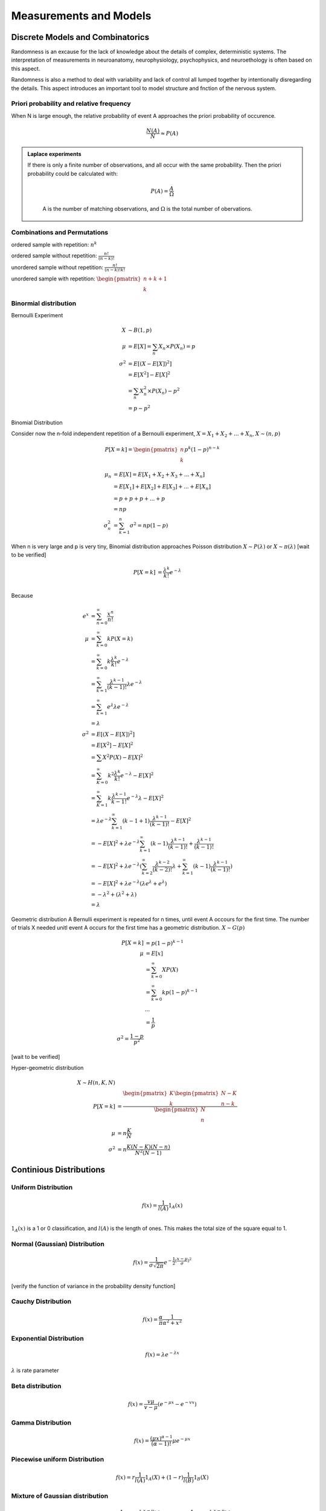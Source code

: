 Measurements and Models
++++++++++++++++++++++++++++++++


Discrete Models and Combinatorics
=================================

Randomness is an excause for the lack of knowledge about the details of complex, deterministic systems. The interpretation of measurements in neuroanatomy, neurophysiology, psychophysics, and neuroethology is often based on this aspect.

Randomness is also a method to deal with variability and lack of control all lumped together by intentionally disregarding the details. This aspect introduces an important tool to model structure and fnction of the nervous system.

.. index:: Priori Probability

Priori probability and relative frequency
------------------------------------------------



When N is large enough, the relative probability of event A approaches the priori probability of occurence.

.. math::
   \frac{N(A)}{N}\approx P(A)


.. admonition:: Laplace experiments
   :class: note

   If there is only a finite number of observations, and all occur with the same probability. Then the priori probability could be calculated with:

	.. math::
	   P(A)=\frac{A}{\Omega}
	A is the number of matching observations, and :math:`\Omega` is the total number of obervations.



Combinations and Permutations
------------------------------------------------

ordered sample with repetition: :math:`n^k`

ordered sample without repetition: :math:`\frac{n!}{(n-k)!}`

unordered sample without repetition:  :math:`\frac{n!}{(n-k)!k!}`

unordered sample with repetition: :math:`\begin{pmatrix} n+k+1 \\ k \end{pmatrix}`



Binormial distribution
----------------------------

Bernoulli Experiment

.. math::
   X &\sim B(1,p)\\
   \mu & = E[X] = \sum_n X_n \times P(X_n)= p\\
   \sigma^2 & = E[(X-E[X])^2]\\
          & = E[X^2]-E[X]^2 \\
          & = \sum_n X_n^2 \times P(X_n) - p^2 \\
          & = p-p^2


Binomial Distribution


Consider now the n-fold independent repetition of a Bernoulli experiment, :math:`X = X_1 + X_2 + ... + X_n`, :math:`X \sim (n,p)`

.. math::
   P[X=k]= \begin{pmatrix} n \\ k \end{pmatrix} p^k (1-p)^{n-k}


.. math::
   \mu_n & = E[X] = E[X_1 + X_2 + X_3 +...+X_n]\\
         & = E[X_1] + E[X_2] + E[X_3]+... +E[X_n]\\
         & = p+p+p+...+p\\
         & = np\\
   \sigma_n^2 & = \sum_{k=1}^n \sigma^2 = np(1-p)


When n is very large and p is very tiny, Binomial distribution approaches Poisson distribution :math:`X \sim P(\lambda)` or :math:`X \sim \pi(\lambda)` [wait to be verified]


.. math::
   P[X=k] & =\frac{\lambda^k}{k!}e^{-\lambda}\\


Because

.. math::
	e^x & = \sum_{n=0}^\infty \frac{x^n}{n!}\\
	\mu & = \sum_{k=0}^\infty k P(X=k)\\
       & = \sum_{k=0}^\infty k \frac{\lambda^k}{k!} e^{-\lambda}\\
       & = \sum_{k=1}^\infty \frac{\lambda^{k-1}}{(k-1)!} \lambda e^{-\lambda}\\
       & = \sum_{k=1}^\infty e^{\lambda} \lambda e^{-\lambda}\\
       & = \lambda\\
   \sigma^2 & = E[(X-E[X])^2]\\
   			& = E[X^2]-E[X]^2\\
   			& = \sum X^2 P(X)-E[X]^2\\
   			& = \sum_{K=0}^\infty k^2 \frac{\lambda^k}{k!}e^{-\lambda} -E[X]^2\\
   			& = \sum_{K=1}^\infty k \frac{\lambda^{k-1}}{{k-1}!}e^{-\lambda}\lambda -E[X]^2\\\
   			& = \lambda e^{-\lambda} \sum_{k=1}^\infty (k-1+1) \frac{\lambda^{k-1}}{(k-1)!} -E[X]^2\\
   			& =  -E[X]^2 + \lambda e^{-\lambda} \sum_{k=1}^\infty (k-1) \frac{\lambda^{k-1}}{(k-1)!} + \frac{\lambda^{k-1}}{(k-1)!}\\
   			& =  -E[X]^2 + \lambda e^{-\lambda} (\sum_{k=2}^\infty \frac{\lambda^{k-2}}{(k-2)!}\lambda + \sum_{k=1}^\infty (k-1) \frac{\lambda^{k-1}}{(k-1)!})\\
   			& = -E[X]^2 + \lambda e^{-\lambda} (\lambda e^\lambda + e^\lambda)\\
   			& = -\lambda^2 + (\lambda^2+\lambda)\\
   			& = \lambda


Geometric distribution
A Bernulli experiment is repeated for n times, until event A occours for the first time. The number of trials X needed unitl event A occurs for the first time has a geometric distribution.
:math:`X \sim G(p)`


.. math::
	P[X=k]& =p(1-p)^{k-1}\\
	\mu & = E[x]\\
		 & = \sum_{k=0}^\infty X P(X)\\
		 & = \sum_{k=0}^\infty k p(1-p)^{k-1}\\
		 & ...\\
		 & = \frac{1}{p}\\
	\sigma^2 = \frac{1-p}{p^2}


[wait to be verified]


Hyper-geometric distribution

.. math::
	X \sim H(n,K,N)\\
	P[X=k] & = \frac{\begin{pmatrix}K\\ k\end{pmatrix} \begin{pmatrix} N-K\\ n-k \end{pmatrix}}{\begin{pmatrix} N\\ n \end{pmatrix}}\\
	\mu & = n\frac{K}{N}\\
	\sigma^2 & = n\frac{K(N-K)(N-n)}{N^2(N-1)}



Continious Distributions
===================================


Uniform Distribution
---------------------
.. math::
	f(x) = \frac{1}{l(A)} 1_A(x)\\


:math:`1_A(x)` is a 1 or 0 classification, and :math:`l(A)` is the length of ones. This makes the total size of the square equal to 1.


Normal (Gaussian) Distribution
--------------------------------
.. math::
	f(x) = \frac{1}{\sigma \sqrt{2\pi}}e^{-\frac{1}{2}(\frac{x-\mu}{\sigma})^2}\\


[verify the function of variance in the probability density function]


Cauchy Distribution
---------------------
.. math::
	f(x) = \frac{\alpha}{\pi}\frac{1}{\alpha^2+x^2}



Exponential Distribution
-------------------------
.. math::
	f(x) = \lambda e^{-\lambda x}

:math:`\lambda` is rate parameter



Beta distribution
-------------------
.. math::
	f(x) = \frac{v\mu}{v-\mu} (e^{-\mu x}-e^{-v x})


Gamma Distribution
-----------------------
.. math::
	f(x)=\frac{(\mu x)^{\alpha-1}}{(\alpha-1)!}\mu e^{-\mu x}


Piecewise uniform Distribution
-------------------------------
.. math::
	f(x) = r \frac{1}{l(A)}1_A(X) +(1-r) \frac{1}{l(B)}1_B(X)


Mixture of Gaussian distribution
---------------------------------
.. math::
	f(x) = r \frac{1}{\sigma_1 \sqrt{2 \pi}} e^{-\frac{1}{2}(\frac{x-\mu_1}{\sigma_1})^2}+ (1-r) \frac{1}{\sigma_2 \sqrt{2 \pi}} e^{-\frac{1}{2}(\frac{x-\mu_2}{\sigma_2})^2}


Mixture of discrete and continous distributions
-------------------------------------------------
.. math::
	f(x) = rp_1(X) +(1-r)p_2(X)


PDF and CDF
-------------------------------------------------
All functions listed above are probability density functions (PDF), generated by forming the histogram of each process, with infinite small bins.

So the probability of event A, for which A =(a,b) could be denoted as :math:`P[A] = P[a<X<b] = \int_a^b f(x) dx`. However, for a specific value, :math:`x_0`, :math:`P[X=x_0] = \int_{x_0}^{x_0} f(x)dx =0`

To quickly calculate the probability of an event A, cumulative distribution function (CDF) is necessary.


.. math::
	F(x) = P[X<=x] = \int_{-\infty}^x f(y) dy

Then the probability density function could be recovered by forming the derivative

.. math::
	f(x) = \frac{\mathrm{d}}{\mathrm{d}x}F(x)

Additivity of probability is applied, so :math:`P[a<X<=b]=F(b)-F(a)`

And the mean and variance of a PDF is defined the same way as discrete variables.


.. math::
	\mu & = E[X]= \int_{-\infty}^{+\infty} x f(x) dx\\
	\sigma^2 = \mathrm{Var}[X] = \int_{-\infty}^{+\infty} (x-\mu)^2 f(x) dx


Sum of independent random variables
------------------------------------
.. math::
	P[X+Y=Z] & = \sum_{x+y=z} P[X=x,Y=y]\\
				& = \sum_{x+y=z} P[X=x] \times P[Y=y]\\
				& = \sum_y P[X=z-y] \times P[Y=y]\\


Let x and Y have probability density functions :math:`f(x)` and :math:`g(y)` respectively, then the sum z has density:

.. math::
	h(z) = (f \star g)(z) \dot= \int_{-\infty}^{+\infty} f(z-y)g(y)dy


Sum of independent Gaussian variables
--------------------------------------
If :math:`X_1`, :math:`X_2`...:math:`X_n` are independently normally distributed random variables with individual mean :math:`\mu_i` and variance :math:`\sigma_i^2`

.. math::
	X_i \sim N(\mu_i, \sigma_i^2)

(i = 1,2,...,n)

Then the sum :math:`S = \sum_{i=1}^n Xi` is again normally distributed.

.. math::
	S = \sum_{i=1}^n Xi \sim N(\sum_{i=1}^n \mu_i, \sum_{i=1}^n \sigma_i^2)


Let's imagine :math:`X_1`, :math:`X_2`...:math:`X_n` are independently but arbitrary random variables:

.. math::
	X_i \sim D_i (\mu_i, \sigma_i^2)

(i = 1,2,...,n)

Then, for large n, the sum s approximately normally distributed,

.. math::
	S = \sum_{i=1}^n Xi \sim N(\sum_{i=1}^n \mu_i, \sum_{i=1}^n \sigma_i^2)


This is called central limit theorem.

[Does CLT also applied to binomial distribution??]


CLT and biology
----------------
In reality, many results are the sum of many different factors. To get a good approximattion, we assume that these factors are additive. Although the distributions of :math:`X_i` are unkonwn, as long as they are independent, the results :math:`S` is approximately normally distributed.


Transfrom uniform distribution to other random distribution
============================================================

.. math::
	F(U)^{-1} = X


Estimating Distribution from Sampled data
==========================================

Normalized histogram

Kernel Estimator

Empirical distribution function

maximum-likelihood estimation of parameters


Moments
========


First moment:

.. math::
	\mu = \int_{-\infty}^{+\infty}xf(x)dx


second moment:

.. math::
	\sigma^2 = \int_{-\infty}^{+\infty} (x-\mu)^2 f(x)dx

third moment:

.. math::
	\kappa = \int_{-\infty}^{+\infty} (\frac{x-\mu}{\sigma})^3f(x)dx


Linearity of Expectation
-------------------------


.. math::
	E[\alpha X+\beta Y]= E[\alpha X] + E[\beta Y] = \alpha E[X] + \beta E[Y]


functions of a random variable

Let X be a numerical random variable, and :math:`\phi(x)` be a measurable function, so the expectation of :math:`\phi(x)` is:

.. math::
	E[Y] = E[\phi (x)] = \int_{-\infty}^{+\infty} \phi(x) f(x) dx


Centering and standard normal distribution:
--------------------------------------------

Based on the rule proved above, when centering a variable, :math:`\bar X = X-E[X]`, the mean is changed.

.. math::
	E[\bar X] = E[X-E[X]] = E[X] -E[X] = 0


Same, to standarize a normal distribution, the new variable is :math:`\tilde X = \frac{X-E[X]}{\sigma}`, so:


.. math::
	E[\tilde X] & = E[\frac{X-E[X]}{\sigma}] = \frac{E[X-E[X]]}{\sigma} = 0\\



.. math::
	Var[\tilde X] & = E[(\tilde X - E[\tilde X])^2]\\
					  & = E[(\tilde X)^2]\\
					  & = E[(\frac{X-E[X]}{\sigma})^2]\\
					  & = \frac{1}{\sigma^2} E[(X-E[X])^2]\\
					  & = \frac{1}{\sigma^2} Var[X]\\
					  & = 1\\


Covariance
===============

.. math::
	\sigma_{XY} \dot = \mathrm{Cov}[X,Y] & = E[(X-E[X])(Y-E[Y])] = E[\bar X \bar Y]\\
												    & = E[XY]-E[X]E[Y]


Boundary of Variance
---------------------

Let :math:`Z = \alpha X +Y`, So the variance of :math:`Z` is:

.. math::
	Var[Z] & = Var[\alpha X+Y]\\
			 & = E[(\alpha X+Y - E[\alpha X+Y])^2]\\
			 & = E[(\alpha (X-E[X]) + (Y-E[Y]))^2]\\
			 & = E[(\alpha \bar X + \bar Y)^2]\\
			 & = E[\alpha ^2 \bar X^2 + \bar Y^2 +2 \alpha \bar X \bar Y]\\
			 & = \alpha ^2 E[\bar X^2] + 2 \alpha E[\bar X \bar Y] + E[\bar Y^2]\\


Because :math:`Var[Z]>=0`, thus:


:math:`\alpha ^2 E[\bar X^2] + 2 \alpha E[\bar X \bar Y] + E[\bar Y^2] >= 0`

For this quatratic polynomial to have true roots, :math:`b^2-4ac>=0`. So:


.. math::
	(2E[\bar X \bar Y])^2 - 4E[\bar X^2] E[\bar Y^2] >= 0\\
	E[\bar X \bar Y]^2 >= E[\bar X^2] E[\bar Y^2]\\
	Cov[X,Y]^2 >= Var[X] Var[Y]



Let :math:`\rho = \frac{Cov[X,Y]}{\sqrt{Var[X]Var[Y]}}`, so :math:`\rho` is located in [-1,1].

:math:`\rho` is called correlation coefficiant


Principal Component Analysis
=============================


Mixture of orthogonal variables
--------------------------------

Let :math:`U` and :math:`V` be uncorrelated variables, :math:`Var[U] = 1`, :math:`Var[V] = 1`, and :math:`Cov[U,V]=0`.

Then variables :math:`X` and :math:`Y` are mixtures of :math:`U` and :math:`V`.

.. math::
	X = \alpha U+ \beta V\\
	Y = \gamma U + \delta V\\
	\mathrm{Cov}[X,Y] & = E[XY]-E[X]E[Y]\\
							& = E[(\alpha U+ \beta V)(\gamma U+\delta V)] - E[\alpha U+ \beta V]E[\gamma U+\delta V]\\
							& = \alpha \gamma (E[U^2]-E[U]^2) +(\alpha \delta+ \gamma \beta)(E[UV]-E[U]E[V]) + \beta \delta (E[V^2]-E[V]^2)\\
							& = \alpha \gamma \mathrm{Var}[U] +(\alpha \delta+ \gamma \beta)\mathrm{Cov}[U,V] + \beta \delta \mathrm{Var}[V]\\
							& = \alpha \gamma + \beta \delta\\




Conditional Probability
=====================================


For events A and B, with :math:`P(B) \neq 0`, one defines

.. math::
	P(A|B) = \frac{P(A \cap B)}{P(B)}


A and B are stochastically independent, if:

.. math::
	P(A \cap B) = P(A)P(B)\\
	P(A|B) = P(A)\\



Assume that two events are neither impossible nor sure. If one is the becassary consequence of the other one, or if they are incompatible, they cannot be independent.

So A and B are stochastically dependent, if:

.. math::
	P(A \cap B) \ neq P(A) P(B)\\
	P(A|B) \neq P(A)


Bayes' Rule
--------------------------------------


.. math::
	P(A|B) & = \frac{P(A \cap B)}{P(B)}\\
	P(B|A) & = \frac{P(B \cap A)}{P(A)}\\


so,

.. math::
	P(A|B)P(B) = P(A \cap B) = P(B \cap A) = P(B|A) P(A)\\



More generally, let :math:`B_1`, :math:`B_2`,...,:math:`B_n` be a disjoint cover of the space :math:`\Omega`:

.. math::
	\Omega = B_1 \cup B_2 \cup ... \cup B_n

with :math:`B_i \cap B_j = \emptyset` for all :math:`i \neq j`. so :math:`P(\Omega)=1`


One can write the probability :math:`P(A)`:


.. math::
	P(A|\Omega) & = \frac{P(A \cap \Omega)}{P(\Omega)}\\
	P(A) & = \frac{P(A \cap \Omega)}{1}\\
		  & = \sum_{i=1}^{n} P(A \cap B_i)\\
		  & = \sum_{i=1}^{n} P(A|B_i) P(B_i)\\


so,

.. math::
	P(B_j|A) & = \frac{P(B_j \cap A)}{P(A)}\\
				& = \frac{P(B_j \cap A)}{\sum_{i=1}^{n} P(A|B_i) P(B_i)}\\
				& = \frac{P(B_j)P(A|B_j)}{\sum_{i=1}^{n} P(A|B_i) P(B_i)}\\



Smoothing and Averaging
========================================

We seek a model that describes a noisy system with one input and one output variable, and within the system, noise are added.


First Step: Visulization
---------------------------

Graphical representation of the simutaneous measurements of input X and output Y.


Basic Hypothesis
------------------

The concept of additive noise is frequently employed to model stochastic system.

Output = Signal(Input)+Noise

The signal has a deterministic part that only depends on the input and a stochastic part that is independent of the input.

The additional silent assumption is that the noise term is normally distributed, with zero mean and constant variance. (According to central limit theorem)

Averaging, smoothing, and Fitting
---------------------------------
To separate the signal from noise, or supress noise partially. The most frequently used methods are:

(1) averaging over repeated and uncorrelated observations.

(2) smoothing (filtering) by leveling out neighboring data points.

(3) fitting a parametric model



(In the case of correlation of noise components, or if noise is added in a non-linear way, avaraging, smoothing, and fitting should be operate with care.)



Noise Reduction by Averaging
----------------------------


Consider a numeric random variable :math:`X` with:

.. math::
	\mathrm{E}[X] =\mu
	\mathrm{Var}[X] = \sigma^2

An example is :math:`X=S+N`, where :math:`S=\mu` is the signal, and :math:`N` is the normally distributed nosie with zero mean and variance :math:`\sigma^2`. For an ensemble :math:`X_1`, :math:`X_2`,...,:math:`X_n` of uncorrelated observations of :math:`X` the arithmetic mean is:

.. math::
	Y & = \frac{1}{n}\sum_{i=1}^{n}X_i\\
	E[Y] & = E[\frac{1}{n}\sum_{i=1}^{n}X_i]\\
		  & = \frac{1}{n} E[\sum_{i=1}^{n}X_i]]\\
		  & = \frac{1}{n} n E[X]\\
		  & = E[X]\\
	Var[Y] & = Var[\frac{1}{n}\sum_{i=1}^{n}X_i]\\
		  & = \frac{1}{n^2} Var[\sum_{i=1}^{n}X_i]\\
		  & = \frac{1}{n^2}nVar[X]\\
		  & = \frac{1}{n}\sigma^2\\


So, :math:`\sqrt{Var[Y]} = \frac{\sigma}{\sqrt{n}}`, this is called Standard Error of the Mean (SEM).

If :math:`X_1`,:math:`X_2`,...,:math:`X_n` are correlated ensembles,

.. math::
	Var[Y] = Var[\frac{1}{n}\sum_{i=1}^{n}X_i] = \frac{1}{n^2}Cov[X_i,X_j]<=\frac{1}{n}\sigma^2



Regression
-----------------------


To fit a model, :math:`y(x)=y_a(x)`, in which :math:`a =(a_1,a_2,...,a_m)`, is to determine the parameters :math:`a`.

Maximum likelihood and least squares are used (they are the same thing).

.. math::
   L = \prod_{i=1}^{n} \frac{1}{\sigma \sqrt{2\pi}} e^{-\frac{1}{2}[\frac{y_i-y_a(x_i)}{\sigma}]^2}


.. math::
   \chi^2 = \sum_{i=1}^{n}[\frac{y_i-y_a(x_i)}{\sigma}]^2

To determine the proper parameter :math:`a`s, :math:`\chi^2` should be minimal. So,

.. math::
   \frac{\partial}{\partial a_i} \chi^2 = 0

for all :math:`i`.


How to use matrix to solve linear model
-----------------------------------------

Let :math:`f_1(x)`, :math:`f_2(x)`,...,:math:`f_m(x)` be arbitrary fixed funxtions, the basis functions. A linear combination:

.. math::
   y_a(x) = a_1f_1(x)+...+a_mf_m(x)

serves as a model with parameters :math:`a=(a_1, a_2,..., a_m)` to be determined from empirical data. So for any empirical data :math:`(x_i,y_i)`:

.. math::
   y_i \sim a_1f_1(x_i)+...+a_mf_m(x_i)

should hold approximately for all sample points.


.. math::
   \begin{pmatrix} y_1\\...\\y_n \end{pmatrix} \sim \begin{pmatrix} f_1(x_1) ... f_m(x_1)\\... ...\\f_1(x_n) ... f_m(x_n) \end{pmatrix} \begin{pmatrix} a_1 \\ ... \\ a_m \end{pmatrix}\\


   \begin{pmatrix} a_1 \\ ... \\ a_m \end{pmatrix} \sim \begin{pmatrix} f_1(x_1) ... f_m(x_1)\\... ...\\f_1(x_n) ... f_m(x_n) \end{pmatrix} ^{-1} \begin{pmatrix} y_1\\...\\y_n \end{pmatrix}



When judging whether a model is proper, maximum likelihood (or least square) is not enough. Another index is probability to encounter the measured value of :math:`\chi^2`, it is :math:`Q`.

Values of :math:`Q` above 0.1 is a good approximation. If :math:`Q` is below 0.001, it is overfitting, so this model is not properly describing the data, or the noise of data is too high or not normally distributed. For values in between, if it is known that noise is not normally distributed, this model could be accepted.



information theory
===============================

Information is expressed by code: using words composed of letters from a given alphabet to represent a set of objections for the purpose of communication.

Two major properties of code: injectivity and prefix property.

And code could be divided into different types: coarse or sparse? distributed or local? redundant or non-redundant? balanced or unbalanced?


Entropy
-------------

Entropy quantifies the observer's uncertainty about the outcome of an experiment. To the degree to which the uncertainty is decreased through observations made, the amount of available information increases.

So the entropy of an event A corresponds to the information which is gained through its observation. Entropy should depend only on the probability :math:`P(A)` of observing A:
.. math::
   H(A) = h[P(A)]\\
   H(A) := -log_2 P(A)


The base of the logarithm can be arbitrarily chosen. Commonly, the unit of entropy/information is fixed such that tossing a fair coin yields the information 1 bit (binary digit)

From the observations of a discrete random variable X, which assumes that a value x with probability P(x), we can on average expect the information

.. math::
   H(X) ：= E[H(x)] = -\sum_x P(x) log_2 P(x)

Joint Entropy
----------------------

X and Y are independent variables, the joint distribution is the product of two distributions:

P(x,y)=P(x)P(y)

so,

.. math::
   H(X,Y) & = -\sum_x \sum_y P(y)P(x) log_2 P(x) - \sum_y \sum_x P(x)P(y) log_2 P(y)\\
          & = H(X) +H(Y)


Mutual information
--------------------

Let X and Y are discrete random variables with joint distribution P(x,y) and marginal distribution P(x) and P(y).

The Mutual information is the relative entropy between the joint distribution P(x,y) and th product distribution P(x)P(y)

.. math::
   I(X;Y) := E[H(x)+H(y)-H(x,y)] = H(X)+H(Y)-H(X,Y)


One always has :math:`0<=I(X;Y)<=min{H(X),H(Y)}`. If X and Y are stochastically independent; and observation of X contans no information about Y, yielding :math:`I(X;Y)=0`


Stochastic Process
========================

white noise (wind)
-------------------

all frequencies are represented with uniform power but random phase. (simulation: amplitude is from a Gaussian distribution)

point process
-------------------

Point process is a widely used model for random process, finite and measurable in a state space.

A point or a pulse is a short event, amplitude and duration are ignored. And point process is used to describe system of pulse trains for signaling. And only **finitely** many points are generated in finite observation intervals.

shotnoise (rain)
----------------------

Considering each individual random event triggers a stereotyped deterministic response. So the continuous shotnoise process is the linear superposition of the response to many such random events.

Such shotnoise serves as a good model of post-synaptic membrane potential.


stochastic process
------------------------

stochastic processes are mathematical models for the temporal evolution of system, which are either subject to non-deterministic input, or which exhibit intrinsic random behavior.

Such models are typically specified by:

1.state space
2.initial conditions
3.transition probability


Random walk
-----------------

The particle performs random 'jumps' of size S1, S2, S3, ... at discrete points in time :math:`\tau`, :math:`2\tau`, :math:`3\tau`...

The jumps are all independent and from the same distribution, which is assumed to be isotropic.

If the particle starts its reajectory at position :math:`x_0`, and its position :math:`X_t` at time :math:`t=k \tau` is random, given by

.. math::
   X_t = x_0+ S_1 +...+S_k


so,

.. math::
   E[X_t] = x_0+E[S_1]+...+E[S_k] = x_0\\
   \mathrm{Var}[X_t] & = \mathrm{Var}[S_1]+...+\mathrm{Var}[S_k]\\
                     & =k\mathrm{Var}[S]\\
                     & = \frac{t}{\tau} \mathrm{Var}[S]\\


Chapman-Kolmogorov equation
---------------------------------

.. math::
   f(x,t+\tau)=\int_{-\infty}^{\infty}f(x-s,t)\phi(s)ds


:math:`f(x,t)` is particle density at time :math:`t` for position :math:`x`

:math:`\phi(s)` is probability density for individual jumps

:math:`\int_{-\infty}^{\infty}` is integral (sum) over all possible jumps



Markov Process
=======================
